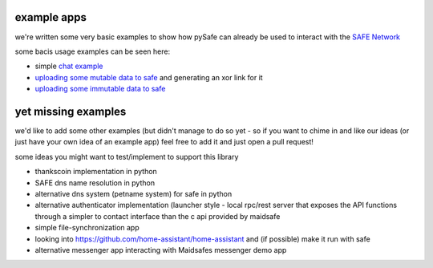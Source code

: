 example apps
============

we're written some very basic examples to show how pySafe can already be used to interact with the `SAFE Network`_

some bacis usage examples can be seen here:

- simple `chat example`_
- `uploading some mutable data to safe`_ and generating an xor link for it
- `uploading some immutable data to safe`_


.. _chat example: https://github.com/rid-dim/pySafe/blob/dev/examples/crappyChat_reloaded.ipynb
.. _SAFE Network: https://safenetwork.tech/
.. _uploading some mutable data to safe: https://github.com/rid-dim/pySafe/blob/dev/examples/drop_data_to_random_mutable.ipynb
.. _uploading some immutable data to safe: https://github.com/rid-dim/pySafe/blob/dev/safenetConnection_v04_immutable.ipynb


yet missing examples
====================

we'd like to add some other examples (but didn't manage to do so yet - so if you want to
chime in and like our ideas (or just have your own idea of an example app) feel
free to add it and just open a pull request!

some ideas you might want to test/implement to support this library

- thankscoin implementation in python
- SAFE dns name resolution in python
- alternative dns system (petname system) for safe in python
- alternative authenticator implementation (launcher style - local rpc/rest server that exposes the API functions through a simpler to contact interface than the c api provided by maidsafe
- simple file-synchronization app
- looking into https://github.com/home-assistant/home-assistant and (if possible) make it run with safe
- alternative messenger app interacting with Maidsafes messenger demo app
